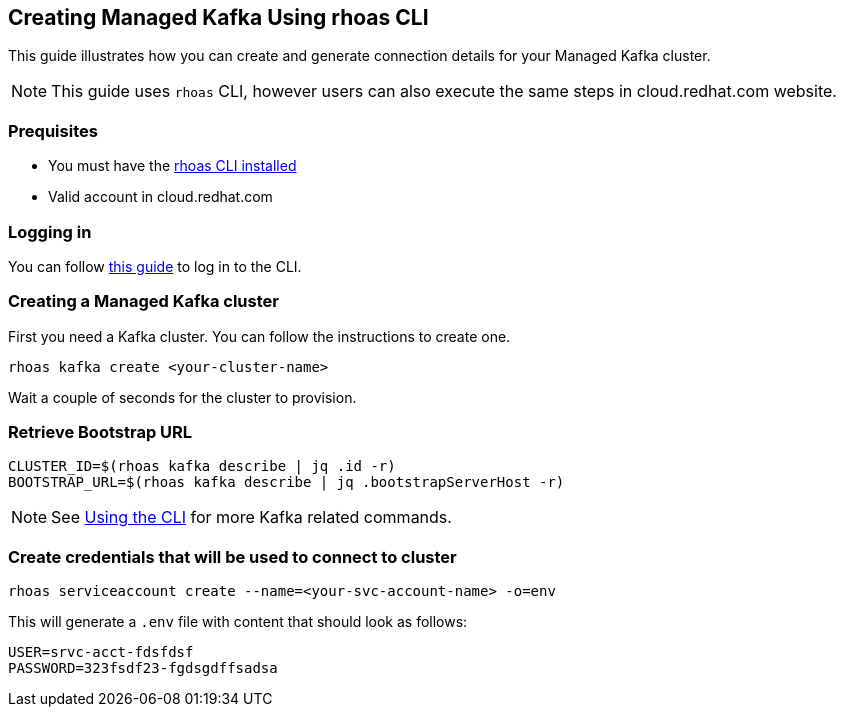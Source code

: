 == Creating Managed Kafka Using rhoas CLI

This guide illustrates how you can create and generate connection 
details for your Managed Kafka cluster.

NOTE: This guide uses `rhoas` CLI, however users can also execute the same steps in cloud.redhat.com website.


=== Prequisites

* You must have the https://github.com/bf2fc6cc711aee1a0c2a/cli/blob/master/docs/guides/getting-started.adoc[rhoas CLI installed]
* Valid account in cloud.redhat.com

=== Logging in

You can follow https://github.com/bf2fc6cc711aee1a0c2a/cli/blob/master/docs/guides/logging-in.adoc[this guide] to log in to the CLI.

=== Creating a Managed Kafka cluster

First you need a Kafka cluster. You can follow the instructions to
create one.

[source,bash]
----
rhoas kafka create <your-cluster-name>
----

Wait a couple of seconds for the cluster to provision.

=== Retrieve Bootstrap URL

[source,bash]
----
CLUSTER_ID=$(rhoas kafka describe | jq .id -r)
BOOTSTRAP_URL=$(rhoas kafka describe | jq .bootstrapServerHost -r)
----

NOTE: See https://github.com/bf2fc6cc711aee1a0c2a/cli/blob/master/docs/guides/using-the-cli.adoc[Using the CLI] for more Kafka related commands.

=== Create credentials that will be used to connect to cluster

[source,bash]
----
rhoas serviceaccount create --name=<your-svc-account-name> -o=env
----

This will generate a `.env` file with content that should look as follows:

[source,env]
----
USER=srvc-acct-fdsfdsf
PASSWORD=323fsdf23-fgdsgdffsadsa
----
